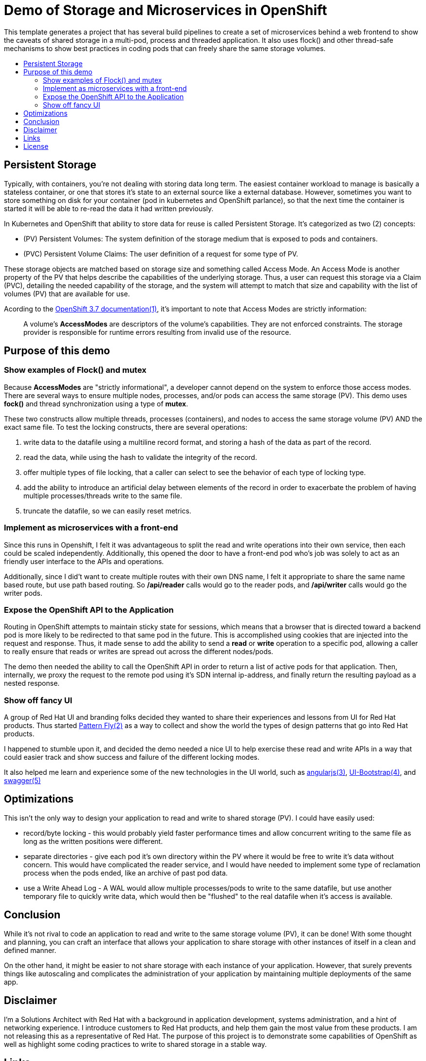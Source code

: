 :toc: macro
:toc-title:
:toclevels: 99

# Demo of Storage and Microservices in OpenShift

This template generates a project that has several build pipelines to create a
set of microservices behind a web frontend to show the caveats of shared
storage in a multi-pod, process and threaded application. It also uses flock()
and other thread-safe mechanisms to show best practices in coding pods that can
freely share the same storage volumes.

toc::[]

## Persistent Storage

Typically, with containers, you're not dealing with storing data long term. The
easiest container workload to manage is basically a stateless container, or one
that stores it's state to an external source like a external database. However,
sometimes you want to store something on disk for your container (pod in
kubernetes and OpenShift parlance), so that the next time the container is
started it will be able to re-read the data it had written previously.

In Kubernetes and OpenShift that ability to store data for reuse is called
Persistent Storage. It's categorized as two (2) concepts:

* (PV) Persistent Volumes: The system definition of the storage medium that is
  exposed to pods and containers.
* (PVC) Persistent Volume Claims: The user definition of a request for some
  type of PV.

These storage objects are matched based on storage size and something called
Access Mode. An Access Mode is another property of the PV that helps describe
the capabilities of the underlying storage. Thus, a user can request this
storage via a Claim (PVC), detailing the needed capability of the storage, and
the system will attempt to match that size and capability with the list of
volumes (PV) that are available for use.

Acording to the link:#links[OpenShift 3.7 documentation(1)], it's important to note that
Access Modes are strictly information:

> A volume’s **AccessModes** are descriptors of the volume’s capabilities. They
> are not enforced constraints. The storage provider is responsible for runtime
> errors resulting from invalid use of the resource.

## Purpose of this demo

### Show examples of Flock() and mutex

Because **AccessModes** are "strictly informational", a developer cannot depend
on the system to enforce those access modes. There are several ways to ensure
multiple nodes, processes, and/or pods can access the same storage (PV). This
demo uses **fock()** and thread synchronization using a type of **mutex**.

These two constructs allow multiple threads, processes (containers), and nodes
to access the same storage volume (PV) AND the exact same file. To test the
locking constructs, there are several operations:

. write data to the datafile using a multiline record format, and storing a hash of the data as part of the record.
. read the data, while using the hash to validate the integrity of the record.
. offer multiple types of file locking, that a caller can select to see the behavior of each type of locking type.
. add the ability to introduce an artificial delay between elements of the record in order to exacerbate the problem of having multiple processes/threads write to the same file.
. truncate the datafile, so we can easily reset metrics.

### Implement as microservices with a front-end

Since this runs in Openshift, I felt it was advantageous to split the read and
write operations into their own service, then each could be scaled
independently. Additionally, this opened the door to have a front-end pod who's
job was solely to act as an friendly user interface to the APIs and operations.

Additionally, since I did't want to create multiple routes with their own DNS
name, I felt it appropriate to share the same name based route, but use path
based routing. So ***/api/reader*** calls would go to the reader pods, and
**/api/writer** calls would go the writer pods.

### Expose the OpenShift API to the Application

Routing in OpenShift attempts to maintain sticky state for sessions, which
means that a browser that is directed toward a backend pod is more likely to be
redirected to that same pod in the future. This is accomplished using cookies
that are injected into the request and response. Thus, it made sense to add the
ability to send a **read** or **write** operation to a specific pod, allowing a
caller to really ensure that reads or writes are spread out across the
different nodes/pods.

The demo then needed the ability to call the OpenShift API in order to return a
list of active pods for that application. Then, internally, we proxy the
request to the remote pod using it's SDN internal ip-address, and finally
return the resulting payload as a nested response.

### Show off fancy UI

A group of Red Hat UI and branding folks decided they wanted to share their
experiences and lessons from UI for Red Hat products. Thus started
link:#links[Pattern Fly(2)] as a way to collect and show the world the types of
design patterns that go into Red Hat products.

I happened to stumble upon it, and decided the demo needed a nice UI to help
exercise these read and write APIs in a way that could easier track and show
success and failure of the different locking modes.

It also helped me learn and experience some of the new technologies in the UI
world, such as link:#links[angularjs(3)], link:#links[UI-Bootstrap(4)], and
link:#links[swagger(5)]

## Optimizations

This isn't the only way to design your application to read and write to shared
storage (PV). I could have easily used:

- record/byte locking - this would probably yield faster performance times and
  allow concurrent writing to the same file as long as the written positions
  were different.
- separate directories - give each pod it's own directory within the PV where
  it would be free to write it's data without concern. This would have
  complicated the reader service, and I would have needed to implement some type
  of reclamation process when the pods ended, like an archive of past pod data.
- use a Write Ahead Log - A WAL would allow multiple processes/pods to write to
  the same datafile, but use another temporary file to quickly write data,
  which would then be "flushed" to the real datafile when it's access is
  available.

## Conclusion

While it's not rival to code an application to read and write to the same
storage volume (PV), it can be done! With some thought and planning, you can
craft an interface that allows your application to share storage with other
instances of itself in a clean and defined manner.

On the other hand, it might be easier to not share storage with each instance
of your application. However, that surely prevents things like autoscaling and
complicates the administration of your application by maintaining multiple
deployments of the same app.

## Disclaimer

I'm a Solutions Architect with Red Hat with a background in application
development, systems administration, and a hint of networking experience. I
introduce customers to Red Hat products, and help them gain the most value from
these products. I am not releasing this as a representative of Red Hat. The
purpose of this project is to demonstrate some capabilities of OpenShift as
well as highlight some coding practices to write to shared storage in a stable
way.

## Links

[%hardbreaks]
[1]: https://docs.openshift.com/container-platform/3.7/architecture/additional_concepts/storage.html#pv-access-modes
[2]: https://www.patternfly.org/
[3]: https://angularjs.org/
[4]: https://angular-ui.github.io/bootstrap/
[5]: https://swagger.io/

## License
Copyright (C) 2018  Billy Holmes

Released and Licensed under the https://www.gnu.org/licenses/gpl-3.0.en.html[GPLv3].

```
    This program is free software: you can redistribute it and/or modify
    it under the terms of the GNU General Public License as published by
    the Free Software Foundation, either version 3 of the License, or
    (at your option) any later version.

    This program is distributed in the hope that it will be useful,
    but WITHOUT ANY WARRANTY; without even the implied warranty of
    MERCHANTABILITY or FITNESS FOR A PARTICULAR PURPOSE.  See the
    GNU General Public License for more details.

    You should have received a copy of the GNU General Public License
    along with this program.  If not, see <https://www.gnu.org/licenses/>.

